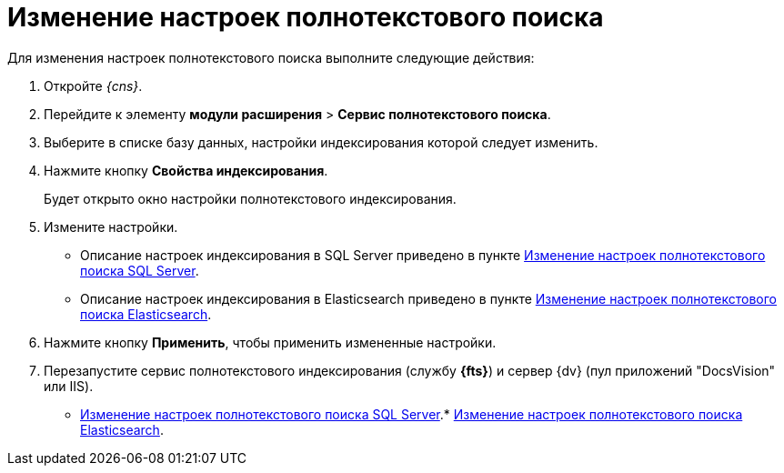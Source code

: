 = Изменение настроек полнотекстового поиска

Для изменения настроек полнотекстового поиска выполните следующие действия:

. Откройте _{cns}_.
. Перейдите к элементу *модули расширения* > *Сервис полнотекстового поиска*.
. Выберите в списке базу данных, настройки индексирования которой следует изменить.
. Нажмите кнопку *Свойства индексирования*.
+
Будет открыто окно настройки полнотекстового индексирования.
. Измените настройки.
+
* Описание настроек индексирования в SQL Server приведено в пункте xref:FulltextReconfigureMSSQL.adoc[Изменение настроек полнотекстового поиска SQL Server].
* Описание настроек индексирования в Elasticsearch приведено в пункте xref:FulltextReconfigureElastic.adoc[Изменение настроек полнотекстового поиска Elasticsearch].
. Нажмите кнопку *Применить*, чтобы применить измененные настройки.
. Перезапустите сервис полнотекстового индексирования (службу *{fts}*) и сервер {dv} (пул приложений "DocsVision" или IIS).

* xref:FulltextReconfigureMSSQL.adoc[Изменение настроек полнотекстового поиска SQL Server].* xref:FulltextReconfigureElastic.adoc[Изменение настроек полнотекстового поиска Elasticsearch].
